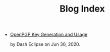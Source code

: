 #+TITLE: Blog Index
#+META_TYPE: website
#+DESCRIPTION: Dash Eclipse's Personal Blog
- [[file:pgp.org][OpenPGP Key Generation and Usage]]
  #+html: <p class='pubdate'>by Dash Eclipse on Jun 30, 2020.</p>
